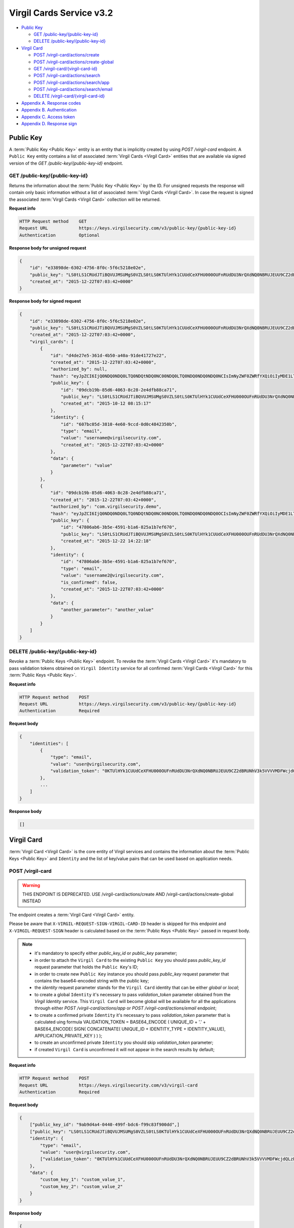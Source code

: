 ##########
Virgil Cards Service v3.2
##########

* `Public Key`_

  * `GET /public-key/{public-key-id}`_
  * `DELETE /public-key/{public-key-id}`_
* `Virgil Card`_

  * `POST /virgil-card/actions/create`_
  * `POST /virgil-card/actions/create-global`_
  * `GET /virgil-card/{virgil-card-id}`_
  * `POST /virgil-card/actions/search`_
  * `POST /virgil-card/actions/search/app`_
  * `POST /virgil-card/actions/search/email`_
  * `DELETE /virgil-card/{virgil-card-id}`_
* `Appendix A. Response codes`_
* `Appendix B. Authentication`_
* `Appendix C. Access token`_
* `Appendix D. Response sign`_

=============
Public Key
=============

A :term:`Public Key <Public Key>` entity is an entity that is implicitly created by using *POST /virgil-card* endpoint. A ``Public Key``
entity contains a list of associated :term:`Virgil Cards <Virgil Card>` entities that are available via signed version of the
*GET /public-key/{public-key-id}* endpoint.

GET /public-key/{public-key-id}
=============

Returns the information about the :term:`Public Key <Public Key>` by the ID. For unsigned requests the response will contain only basic
information without a list of associated :term:`Virgil Cards <Virgil Card>`. In case the request is signed the associated :term:`Virgil Cards <Virgil Card>`
collection will be returned.

**Request info**

.. code::

  HTTP Request method    GET
  Request URL            https://keys.virgilsecurity.com/v3/public-key/{public-key-id}
  Authentication         Optional

**Response body for unsigned request**

.. code:: json

  {
      "id": "e33898de-6302-4756-8f0c-5f6c5218e02e",
      "public_key": "LS0tLS1CRUdJTiBQVUJMSUMgS0VZLS0tLS0KTUlHYk1CUUdCeXFHU000OUFnRUdDU3NrQXdNQ0NBRUJEUU9CZ2dBRUNhV3k5VVVVMDFWcjdQLzExWHpubk0vRAowTi9KODhnY0dMV3pYMGFLaGcxSjdib3B6RGV4b0QwaVl3alFXVUpWcVpJQjRLdFVneG9IcS81c2lybUI2cW1OClNFODNxcTZmbitPSm9qeUpGMytKY1AwTUp1WXRVZnpHbjgvUHlHVkp1TEVHais0NTlKWTRWbzdKb1pnS2hBT24KcWJ3UjRlcTY0citlUEpNcUppMD0KLS0tLS1FTkQgUFVCTElDIEtFWS0tLS0t",
      "created_at": "2015-12-22T07:03:42+0000"
  }

**Response body for signed request**

.. code:: json

  {
      "id": "e33898de-6302-4756-8f0c-5f6c5218e02e",
      "public_key": "LS0tLS1CRUdJTiBQVUJMSUMgS0VZLS0tLS0KTUlHYk1CUUdCeXFHU000OUFnRUdDU3NrQXdNQ0NBRUJEUU9CZ2dBRUNhV3k5VVVVMDFWcjdQLzExWHpubk0vRAowTi9KODhnY0dMV3pYMGFLaGcxSjdib3B6RGV4b0QwaVl3alFXVUpWcVpJQjRLdFVneG9IcS81c2lybUI2cW1OClNFODNxcTZmbitPSm9qeUpGMytKY1AwTUp1WXRVZnpHbjgvUHlHVkp1TEVHais0NTlKWTRWbzdKb1pnS2hBT24KcWJ3UjRlcTY0citlUEpNcUppMD0KLS0tLS1FTkQgUFVCTElDIEtFWS0tLS0t",
      "created_at": "2015-12-22T07:03:42+0000",
      "virgil_cards": [
          {
              "id": "d4de27e5-361d-4b50-a40a-91de41727e22",
              "created_at": "2015-12-22T07:03:42+0000",
              "authorized_by": null,
              "hash": "eyJpZCI6IjQ0NDQ0NDQ0LTQ0NDQtNDQ0NC00NDQ0LTQ0NDQ0NDQ0NDQ0NCIsImNyZWF0ZWRfYXQiOiIyMDE1LTExLTIzIDEzOjA3OjQ0IiwiZGF0YSI6W10sImlzX2NvbmZpcm1lZCI6dHJ1ZSwicHVibGljX2tleV9pZCI6IjIyMjIyMjIyLTIyMjItMjIyMi0yMjIyLTIyMjIyMjIyMjIyMiIsImlkZW50aXR5X2lkIjoiMzMzMzMzMzMtMzMzMy0zMzMzLTMzMzMtMzMzMzMzMzMzMzMzIn0=",
              "public_key": {
                  "id": "09dcb19b-85d6-4063-8c28-2e4dfb88ca71",
                  "public_key": "LS0tLS1CRUdJTiBQVUJMSUMgS0VZLS0tLS0KTUlHYk1CUUdCeXFHU000OUFnRUdDU3NrQXdNQ0NBRUJEUU9CZ2dBRUNhV3k5VVVVMDFWcjdQLzExWHpubk0vRAowTi9KODhnY0dMV3pYMGFLaGcxSjdib3B6RGV4b0QwaVl3alFXVUpWcVpJQjRLdFVneG9IcS81c2lybUI2cW1OClNFODNxcTZmbitPSm9qeUpGMytKY1AwTUp1WXRVZnpHbjgvUHlHVkp1TEVHais0NTlKWTRWbzdKb1pnS2hBT24KcWJ3UjRlcTY0citlUEpNcUppMD0KLS0tLS1FTkQgUFVCTElDIEtFWS0tLS0t",
                  "created_at": "2015-10-12 08:15:17"
              },
              "identity": {
                  "id": "607bc05d-3810-4e60-9ccd-0d0c4842350b",
                  "type": "email",
                  "value": "username@virgilsecurity.com",
                  "created_at": "2015-12-22T07:03:42+0000"
              },
              "data": {
                  "parameter": "value"
              }
          },
          {
              "id": "09dcb19b-85d6-4063-8c28-2e4dfb88ca71",
              "created_at": "2015-12-22T07:03:42+0000",
              "authorized_by": "com.virgilsecurity.demo",
              "hash": "eyJpZCI6IjQ0NDQ0NDQ0LTQ0NDQtNDQ0NC00NDQ0LTQ0NDQ0NDQ0NDQ0OCIsImNyZWF0ZWRfYXQiOiIyMDE1LTExLTIzIDEzOjIyOjE2IiwiZGF0YSI6W10sImlzX2NvbmZpcm1lZCI6dHJ1ZSwicHVibGljX2tleV9pZCI6IjIyMjIyMjIyLTIyMjItMjIyMi0yMjIyLTIyMjIyMjIyMjIyMiIsImlkZW50aXR5X2lkIjoiMzMzMzMzMzMtMzMzMy0zMzMzLTMzMzMtMzMzMzMzMzMzMzM1In0=",
              "public_key": {
                  "id": "47806ab6-3b5e-4591-b1a6-825a1b7ef670",
                  "public_key": "LS0tLS1CRUdJTiBQVUJMSUMgS0VZLS0tLS0KTUlHYk1CUUdCeXFHU000OUFnRUdDU3NrQXdNQ0NBRUJEUU9CZ2dBRUNhV3k5VVVVMDFWcjdQLzExWHpubk0vRAowTi9KODhnY0dMV3pYMGFLaGcxSjdib3B6RGV4b0QwaVl3alFXVUpWcVpJQjRLdFVneG9IcS81c2lybUI2cW1OClNFODNxcTZmbitPSm9qeUpGMytKY1AwTUp1WXRVZnpHbjgvUHlHVkp1TEVHais0NTlKWTRWbzdKb1pnS2hBT24KcWJ3UjRlcTY0citlUEpNcUppMD0KLS0tLS1FTkQgUFVCTElDIEtFWS0tLS0t",
                  "created_at": "2015-12-22 14:22:18"
              },
              "identity": {
                  "id": "47806ab6-3b5e-4591-b1a6-825a1b7ef670",
                  "type": "email",
                  "value": "username2@virgilsecurity.com",
                  "is_confirmed": false,
                  "created_at": "2015-12-22T07:03:42+0000"
              },
              "data": {
                  "another_parameter": "another_value"
              }
          }
      ]
  }

DELETE /public-key/{public-key-id}
=============

Revoke a :term:`Public Keys <Public Key>` endpoint. To revoke the :term:`Virgil Cards <Virgil Card>` it's mandatory to pass validation tokens obtained on
``Virgil Identity`` service for all confirmed :term:`Virgil Cards <Virgil Card>` for this :term:`Public Keys <Public Key>`.

**Request info**

.. code::

  HTTP Request method    POST
  Request URL            https://keys.virgilsecurity.com/v3/public-key/{public-key-id}
  Authentication         Required

**Request body**

.. code::

  {
      "identities": [
          {
              "type": "email",
              "value": "user@virgilsecurity.com",
              "validation_token": "0KTUlHYk1CUUdCeXFHU000OUFnRUdDU3NrQXdNQ0NBRUJEUU9CZ2dBRUNhV3k5VVVVMDFWcjdQLzExWHpubk0vRAowTi9KODhnY0dMV3pYMGFLaGcxSjdib3B6RGV4b0QwaVl3alF"
          },
          ...
      ]
  }

**Response body**

.. code:: json

  []
  
=============
Virgil Card
=============

:term:`Virgil Card <Virgil Card>` is the core entity of Virgil services and contains the information about the :term:`Public Keys <Public Key>` and ``Identity``
and the list of key/value pairs that can be used based on application needs.

POST /virgil-card
=============

.. warning:: THIS ENDPOINT IS DEPRECATED. USE /virgil-card/actions/create AND /virgil-card/actions/create-global INSTEAD

The endpoint creates a :term:`Virgil Card <Virgil Card>` entity.

Please be aware that ``X-VIRGIL-REQUEST-SIGN-VIRGIL-CARD-ID`` header is skipped for this endpoint and
``X-VIRGIL-REQUEST-SIGN`` header is calculated based on the :term:`Public Keys <Public Key>` passed in request body.

.. note::

  - it's mandatory to specify either *public_key_id* or *public_key* parameter;
  - in order to attach the ``Virgil Card`` to the existing ``Public Key`` you should pass *public_key_id* request parameter that holds the ``Public Key``'s ID;
  - in order to create new ``Public Key`` instance you should pass *public_key* request parameter that contains the base64-encoded string with the public key;
  - the *identity* request parameter stands for the ``Virgil Card`` identity that can be either *global* or *local*;
  - to create a global ``Identity`` it's necessary to pass *validation_token* parameter obtained from the *Virgil Identity* service. This ``Virgil Card`` will become global will be available for all the applications through either *POST /virgil-card/actions/app* or *POST /virgil-card/actions/email* endpoint;
  - to create a confirmed private ``Identity`` it's necessary to pass *validation_token* parameter that is calculated uing formula VALIDATION_TOKEN = BASE64_ENCODE ( UNIQUE_ID + '.' + BASE64_ENCODE( SIGN( CONCATENATE( UNIQUE_ID + IDENTITY_TYPE + IDENTITY_VALUE), APPLICATION_PRIVATE_KEY ) ) );
  - to create an unconfirmed private ``Identity`` you should skip *validation_token* parameter;
  - if created ``Virgil Card`` is unconfirmed it will not appear in the search results by default;

**Request info**

.. code::

  HTTP Request method    POST
  Request URL            https://keys.virgilsecurity.com/v3/virgil-card
  Authentication         Required

**Request body**

.. code::

  {
      ["public_key_id": "9ab9d4a4-0440-499f-bdc6-f99c83f900dd",]
      ["public_key": "LS0tLS1CRUdJTiBQVUJMSUMgS0VZLS0tLS0KTUlHYk1CUUdCeXFHU000OUFnRUdDU3NrQXdNQ0NBRUJEUU9CZ2dBRUNhV3k5VVVVMDFWcjdQLzExWHpubk0vRAowTi9KODhnY0dMV3pYMGFLaGcxSjdib3B6RGV4b0QwaVl3alFXVUpWcVpJQjRLdFVneG9IcS81c2lybUI2cW1OClNFODNxcTZmbitPSm9qeUpGMytKY1AwTUp1WXRVZnpHbjgvUHlHVkp1TEVHais0NTlKWTRWbzdKb1pnS2hBT24KcWJ3UjRlcTY0citlUEpNcUppMD0KLS0tLS1FTkQgUFVCTElDIEtFWS0tLS0t",]
      "identity": {
          "type": "email",
          "value": "user@virgilsecurity.com",
          ["validation_token": "0KTUlHYk1CUUdCeXFHU000OUFnRUdDU3NrQXdNQ0NBRUJEUU9CZ2dBRUNhV3k5VVVVMDFWcjdQLzExWHpubk0vRAowTi9KODhnY0dMV3pYMGFLaGcxSjdib3B6RGV4b0QwaVl3alF"]
      },
      "data": {
          "custom_key_1": "custom_value_1",
          "custom_key_2": "custom_value_2"
      }
  }

**Response body**

.. code:: json

  {
      "id": "7ce00bab-4660-4fbf-bf81-4f26d6659424",
      "created_at": "2015-12-22T07:03:42+0000",
      "data": {
          "custom_key_1": "custom_value_1",
          "custom_key_2": "custom_value_2"
      },
      "authorized_by": null,
      "hash": "eyJpZCI6IjdjZTAwYmFiLTQ2NjAtNGZiZi1iZjgxLTRmMjZkNjY1OTQyNCIsImNyZWF0ZWRfYXQiOiIyMDE1LTExLTIzIDE0OjI0OjIxIiwiZGF0YSI6eyJmaXJzdF9uYW1lIjoiYWxleGFuZGVyIiwibGFzdF9uYW1lIjoibWV0ZWlrbyJ9LCJpc19jb25maXJtZWQiOmZhbHNlLCJwdWJsaWNfa2V5X2lkIjoiMjIyMjIyMjItMjIyMi0yMjIyLTIyMjItMjIyMjIyMjIyMjIyIiwiaWRlbnRpdHlfaWQiOiJjY2E2ZDIyNC0xNjE2LTQzN2EtYTlmMi05ZTg3OThjMGFmZTEifQ==",
      "public_key": {
          "id": "22222222-2222-2222-2222-222222222222",
          "public_key": "LS0tLS1CRUdJTiBQVUJMSUMgS0VZLS0tLS0KTUlHYk1CUUdCeXFHU000OUFnRUdDU3NrQXdNQ0NBRUJEUU9CZ2dBRUNhV3k5VVVVMDFWcjdQLzExWHpubk0vRAowTi9KODhnY0dMV3pYMGFLaGcxSjdib3B6RGV4b0QwaVl3alFXVUpWcVpJQjRLdFVneG9IcS81c2lybUI2cW1OClNFODNxcTZmbitPSm9qeUpGMytKY1AwTUp1WXRVZnpHbjgvUHlHVkp1TEVHais0NTlKWTRWbzdKb1pnS2hBT24KcWJ3UjRlcTY0citlUEpNcUppMD0KLS0tLS1FTkQgUFVCTElDIEtFWS0tLS0t",
          "created_at": "2015-11-23 14:24:20"
      },
      "identity": {
          "id": "cca6d224-1616-437a-a9f2-9e8798c0afe1",
          "type": "email",
          "value": "user@virgilsecurity.com",
          "created_at": "2015-12-22T07:03:42+0000"
      }
  }

POST /virgil-card/actions/create
=============

The endpoint creates an local application's :term:`Virgil Card <Virgil Card>` entity.

Please be aware that ``X-VIRGIL-REQUEST-SIGN-VIRGIL-CARD-ID`` header is skipped for this endpoint and
``X-VIRGIL-REQUEST-SIGN`` header is calculated based on the :term:`Public Key <Public Key>` passed in request body.

.. note::

  - it's mandatory to specify either *public_key_id* or *public_key* parameter;
  - in order to attach the ``Virgil Card`` to the existing ``Public Key`` you should pass *public_key_id* request parameter that holds the ``Public Key``'s ID;
  - in order to create new ``Public Key`` instance you should pass *public_key* request parameter that contains the base64-encoded string with the public key;
  - the *identity* request parameter stands for the ``Virgil Card`` identity that must be either *local*;
  - to create a confirmed local ``Identity`` it's necessary to pass *validation_token* parameter that is calculated uing formula VALIDATION_TOKEN = BASE64_ENCODE ( UNIQUE_ID + '.' + BASE64_ENCODE( SIGN( CONCATENATE( UNIQUE_ID + IDENTITY_TYPE + IDENTITY_VALUE), APPLICATION_PRIVATE_KEY ) ) );
  - to create an unconfirmed private ``Identity`` you can skip *validation_token* parameter;
  - if created ``Virgil Card`` is unconfirmed it will not appear in the search results by default;

**Request info**

.. code::

  HTTP Request method    POST
  Request URL            https://keys.virgilsecurity.com/v3/virgil-card/actions/create
  Authentication         Required

**Request body**

.. code::

  {
      ["public_key_id": "9ab9d4a4-0440-499f-bdc6-f99c83f900dd",]
      ["public_key": "LS0tLS1CRUdJTiBQVUJMSUMgS0VZLS0tLS0KTUlHYk1CUUdCeXFHU000OUFnRUdDU3NrQXdNQ0NBRUJEUU9CZ2dBRUNhV3k5VVVVMDFWcjdQLzExWHpubk0vRAowTi9KODhnY0dMV3pYMGFLaGcxSjdib3B6RGV4b0QwaVl3alFXVUpWcVpJQjRLdFVneG9IcS81c2lybUI2cW1OClNFODNxcTZmbitPSm9qeUpGMytKY1AwTUp1WXRVZnpHbjgvUHlHVkp1TEVHais0NTlKWTRWbzdKb1pnS2hBT24KcWJ3UjRlcTY0citlUEpNcUppMD0KLS0tLS1FTkQgUFVCTElDIEtFWS0tLS0t",]
      "identity": {
          "type": "custom",
          "value": "some value",
          ["validation_token": "0KTUlHYk1CUUdCeXFHU000OUFnRUdDU3NrQXdNQ0NBRUJEUU9CZ2dBRUNhV3k5VVVVMDFWcjdQLzExWHpubk0vRAowTi9KODhnY0dMV3pYMGFLaGcxSjdib3B6RGV4b0QwaVl3alF"]
      },
      "data": {
          "custom_key_1": "custom_value_1",
          "custom_key_2": "custom_value_2"
      }
  }

**Response body**

.. code:: json

  {
      "id": "7ce00bab-4660-4fbf-bf81-4f26d6659424",
      "created_at": "2015-12-22T07:03:42+0000",
      "data": {
          "custom_key_1": "custom_value_1",
          "custom_key_2": "custom_value_2"
      },
      "authorized_by": null,
      "hash": "eyJpZCI6IjdjZTAwYmFiLTQ2NjAtNGZiZi1iZjgxLTRmMjZkNjY1OTQyNCIsImNyZWF0ZWRfYXQiOiIyMDE1LTExLTIzIDE0OjI0OjIxIiwiZGF0YSI6eyJmaXJzdF9uYW1lIjoiYWxleGFuZGVyIiwibGFzdF9uYW1lIjoibWV0ZWlrbyJ9LCJpc19jb25maXJtZWQiOmZhbHNlLCJwdWJsaWNfa2V5X2lkIjoiMjIyMjIyMjItMjIyMi0yMjIyLTIyMjItMjIyMjIyMjIyMjIyIiwiaWRlbnRpdHlfaWQiOiJjY2E2ZDIyNC0xNjE2LTQzN2EtYTlmMi05ZTg3OThjMGFmZTEifQ==",
      "public_key": {
          "id": "22222222-2222-2222-2222-222222222222",
          "public_key": "LS0tLS1CRUdJTiBQVUJMSUMgS0VZLS0tLS0KTUlHYk1CUUdCeXFHU000OUFnRUdDU3NrQXdNQ0NBRUJEUU9CZ2dBRUNhV3k5VVVVMDFWcjdQLzExWHpubk0vRAowTi9KODhnY0dMV3pYMGFLaGcxSjdib3B6RGV4b0QwaVl3alFXVUpWcVpJQjRLdFVneG9IcS81c2lybUI2cW1OClNFODNxcTZmbitPSm9qeUpGMytKY1AwTUp1WXRVZnpHbjgvUHlHVkp1TEVHais0NTlKWTRWbzdKb1pnS2hBT24KcWJ3UjRlcTY0citlUEpNcUppMD0KLS0tLS1FTkQgUFVCTElDIEtFWS0tLS0t",
          "created_at": "2015-11-23 14:24:20"
      },
      "identity": {
          "id": "cca6d224-1616-437a-a9f2-9e8798c0afe1",
          "type": "custom",
          "value": "some value",
          "created_at": "2015-12-22T07:03:42+0000"
      }
  }

POST /virgil-card/actions/create-global
=============

The endpoint creates a global :term:`Virgil Card <Virgil Card>` entity.

Please be aware that ``X-VIRGIL-REQUEST-SIGN-VIRGIL-CARD-ID`` header is skipped for this endpoint and
``X-VIRGIL-REQUEST-SIGN`` header is calculated based on the :term:`Public Key <Public Key>` passed in request body.

.. note::

  - it's mandatory to specify either *public_key_id* or *public_key* parameter;
  - in order to attach the ``Virgil Card`` to the existing ``Public Key`` you should pass *public_key_id* request parameter that holds the ``Public Key``'s ID;
  - in order to create new ``Public Key`` instance you should pass *public_key* request parameter that contains the base64-encoded string with the public key;
  - the *identity* request parameter stands for the ``Virgil Card`` identity that is *global* and must be confirmed;
  - it's necessary to pass *validation_token* parameter obtained from the *Virgil Identity* service. This ``Virgil Card`` will become global will be available for all the applications through either *POST /virgil-card/actions/app* or *POST /virgil-card/actions/email* endpoint.

**Request info**

.. code::

  HTTP Request method    POST
  Request URL            https://keys.virgilsecurity.com/v3/virgil-card/action/create-global
  Authentication         Required

**Request body**

.. code::

  {
      ["public_key_id": "9ab9d4a4-0440-499f-bdc6-f99c83f900dd",]
      ["public_key": "LS0tLS1CRUdJTiBQVUJMSUMgS0VZLS0tLS0KTUlHYk1CUUdCeXFHU000OUFnRUdDU3NrQXdNQ0NBRUJEUU9CZ2dBRUNhV3k5VVVVMDFWcjdQLzExWHpubk0vRAowTi9KODhnY0dMV3pYMGFLaGcxSjdib3B6RGV4b0QwaVl3alFXVUpWcVpJQjRLdFVneG9IcS81c2lybUI2cW1OClNFODNxcTZmbitPSm9qeUpGMytKY1AwTUp1WXRVZnpHbjgvUHlHVkp1TEVHais0NTlKWTRWbzdKb1pnS2hBT24KcWJ3UjRlcTY0citlUEpNcUppMD0KLS0tLS1FTkQgUFVCTElDIEtFWS0tLS0t",]
      "identity": {
          "type": "email",
          "value": "user@virgilsecurity.com",
          ["validation_token": "0KTUlHYk1CUUdCeXFHU000OUFnRUdDU3NrQXdNQ0NBRUJEUU9CZ2dBRUNhV3k5VVVVMDFWcjdQLzExWHpubk0vRAowTi9KODhnY0dMV3pYMGFLaGcxSjdib3B6RGV4b0QwaVl3alF"]
      },
      "data": {
          "custom_key_1": "custom_value_1",
          "custom_key_2": "custom_value_2"
      }
  }

**Response body**

.. code:: json

  {
      "id": "7ce00bab-4660-4fbf-bf81-4f26d6659424",
      "created_at": "2015-12-22T07:03:42+0000",
      "data": {
          "custom_key_1": "custom_value_1",
          "custom_key_2": "custom_value_2"
      },
      "authorized_by": null,
      "hash": "eyJpZCI6IjdjZTAwYmFiLTQ2NjAtNGZiZi1iZjgxLTRmMjZkNjY1OTQyNCIsImNyZWF0ZWRfYXQiOiIyMDE1LTExLTIzIDE0OjI0OjIxIiwiZGF0YSI6eyJmaXJzdF9uYW1lIjoiYWxleGFuZGVyIiwibGFzdF9uYW1lIjoibWV0ZWlrbyJ9LCJpc19jb25maXJtZWQiOmZhbHNlLCJwdWJsaWNfa2V5X2lkIjoiMjIyMjIyMjItMjIyMi0yMjIyLTIyMjItMjIyMjIyMjIyMjIyIiwiaWRlbnRpdHlfaWQiOiJjY2E2ZDIyNC0xNjE2LTQzN2EtYTlmMi05ZTg3OThjMGFmZTEifQ==",
      "public_key": {
          "id": "22222222-2222-2222-2222-222222222222",
          "public_key": "LS0tLS1CRUdJTiBQVUJMSUMgS0VZLS0tLS0KTUlHYk1CUUdCeXFHU000OUFnRUdDU3NrQXdNQ0NBRUJEUU9CZ2dBRUNhV3k5VVVVMDFWcjdQLzExWHpubk0vRAowTi9KODhnY0dMV3pYMGFLaGcxSjdib3B6RGV4b0QwaVl3alFXVUpWcVpJQjRLdFVneG9IcS81c2lybUI2cW1OClNFODNxcTZmbitPSm9qeUpGMytKY1AwTUp1WXRVZnpHbjgvUHlHVkp1TEVHais0NTlKWTRWbzdKb1pnS2hBT24KcWJ3UjRlcTY0citlUEpNcUppMD0KLS0tLS1FTkQgUFVCTElDIEtFWS0tLS0t",
          "created_at": "2015-11-23 14:24:20"
      },
      "identity": {
          "id": "cca6d224-1616-437a-a9f2-9e8798c0afe1",
          "type": "email",
          "value": "user@virgilsecurity.com",
          "created_at": "2015-12-22T07:03:42+0000"
      }
  }

GET /virgil-card/{virgil-card-id}
=============

Returns the information about the :term:`Virgil Card <Virgil Card>` by the ID.

**Request info**

.. code::

  HTTP Request method    GET
  Request URL            https://keys.virgilsecurity.com/v3/virgil-card/{virgil-card-id}
  Authentication         Not required

**Response body**

.. code:: json

  {
      "id": "d4de27e5-361d-4b50-a40a-91de41727e22",
      "created_at": "2015-12-22T07:03:42+0000",
      "authorized_by": "com.virgilsecurity.demo",
      "hash": "eyJpZCI6IjQ0NDQ0NDQ0LTQ0NDQtNDQ0NC00NDQ0LTQ0NDQ0NDQ0NDQ0NCIsImNyZWF0ZWRfYXQiOiIyMDE1LTExLTIzIDEzOjA3OjQ0IiwiZGF0YSI6W10sImlzX2NvbmZpcm1lZCI6dHJ1ZSwicHVibGljX2tleV9pZCI6IjIyMjIyMjIyLTIyMjItMjIyMi0yMjIyLTIyMjIyMjIyMjIyMiIsImlkZW50aXR5X2lkIjoiMzMzMzMzMzMtMzMzMy0zMzMzLTMzMzMtMzMzMzMzMzMzMzMzIn0=",
      "public_key": {
          "id": "22222222-2222-2222-2222-222222222222",
          "public_key": "LS0tLS1CRUdJTiBQVUJMSUMgS0VZLS0tLS0KTUlHYk1CUUdCeXFHU000OUFnRUdDU3NrQXdNQ0NBRUJEUU9CZ2dBRUNhV3k5VVVVMDFWcjdQLzExWHpubk0vRAowTi9KODhnY0dMV3pYMGFLaGcxSjdib3B6RGV4b0QwaVl3alFXVUpWcVpJQjRLdFVneG9IcS81c2lybUI2cW1OClNFODNxcTZmbitPSm9qeUpGMytKY1AwTUp1WXRVZnpHbjgvUHlHVkp1TEVHais0NTlKWTRWbzdKb1pnS2hBT24KcWJ3UjRlcTY0citlUEpNcUppMD0KLS0tLS1FTkQgUFVCTElDIEtFWS0tLS0t",
          "created_at": "2015-11-23 14:24:20"
      },
      "identity": {
          "id": "607bc05d-3810-4e60-9ccd-0d0c4842350b",
          "type": "email",
          "value": "username@virgilsecurity.com",
          "created_at": "2015-12-22T07:03:42+0000"
      }
  }

POST /virgil-card/actions/search
=============

Performs the search of a **private** application's :term:`Virgil Cards <Virgil Card>` by search criteria:
- the *value* request parameter is mandatory;
- the *type* request parameter is optional and specifies the type of ``Virgil Card``'s ``Identity``;
- the *include_unauthorized* request parameter specifies whether an unconfirmed ``Virgil Cards`` should be returned.

**Request info**

.. code::

  HTTP Request method    POST
  Request URL            https://keys.virgilsecurity.com/v3/virgil-card/actions/search
  Authentication         Not required

**Request body**

.. code::

  {
      "value": "user@virgilsecurity.com",
      ["type": "email"],
      ["include_unauthorized": "true"]
  }

**Response body**

.. code:: json

  [
      {
          "id": "62b6f34f-ffd7-427f-ba88-8c1b098f42dd",
          "created_at": "2015-12-22T07:03:42+0000",
          "data": {},
          "authorized_by": "com.virgilsecurity.demo",
          "hash": "eyJpZCI6IjQ0NDQ0NDQ0LTQ0NDQtNDQ0NC00NDQ0LTQ0NDQ0NDQ0NDQ0NCIsImNyZWF0ZWRfYXQiOiIyMDE1LTExLTIzIDE1OjMzOjM0IiwiZGF0YSI6W10sImlzX2NvbmZpcm1lZCI6dHJ1ZSwicHVibGljX2tleV9pZCI6IjIyMjIyMjIyLTIyMjItMjIyMi0yMjIyLTIyMjIyMjIyMjIyMiIsImlkZW50aXR5X2lkIjoiMzMzMzMzMzMtMzMzMy0zMzMzLTMzMzMtMzMzMzMzMzMzMzMzIn0=",
          "public_key": {
              "id": "7ccd696c-9b59-491d-aa66-afcd91e0ff44'",
              "public_key": "LS0tLS1CRUdJTiBQVUJMSUMgS0VZLS0tLS0KTUlHYk1CUUdCeXFHU000OUFnRUdDU3NrQXdNQ0NBRUJEUU9CZ2dBRUNhV3k5VVVVMDFWcjdQLzExWHpubk0vRAowTi9KODhnY0dMV3pYMGFLaGcxSjdib3B6RGV4b0QwaVl3alFXVUpWcVpJQjRLdFVneG9IcS81c2lybUI2cW1OClNFODNxcTZmbitPSm9qeUpGMytKY1AwTUp1WXRVZnpHbjgvUHlHVkp1TEVHais0NTlKWTRWbzdKb1pnS2hBT24KcWJ3UjRlcTY0citlUEpNcUppMD0KLS0tLS1FTkQgUFVCTElDIEtFWS0tLS0t",
              "created_at": "2015-12-22T07:03:42+0000"
          },
          "identity": {
              "id": "d646ae1b-decc-4ccb-8918-aa4f755a563d",
              "type": "email",
              "value": "username@virgilsecurity.com",
              "created_at": "2015-12-22T07:03:42+0000"
          }
      }
  ]

POST /virgil-card/actions/search/app
=============

Performs the global search for the applications' :term:`Virgil Cards <Virgil Card>`
- the *value* request parameter is mandatory. It is possible to specify the wildcard for the last term of the value
which allows searching for all the applications inside the organization

**Request info**

.. code::

  HTTP Request method    POST
  Request URL            https://keys.virgilsecurity.com/v3/virgil-card/actions/search/app
  Authentication         Not required

**Request body**

.. code::

 {
     "value": "com.virgilsecurity.*"
 }
 
 or
 
 {
     "value": "com.virgilsecurity.pass"
 }

**Response body**

.. code:: json

 [
     {
         "id": "62b6f34f-ffd7-427f-ba88-8c1b098f42dd",
         "created_at": "2015-12-22T07:03:42+0000",
         "data": {},
         "authorized_by": "com.virgilsecurity.identity",
         "hash": "eyJpZCI6IjQ0NDQ0NDQ0LTQ0NDQtNDQ0NC00NDQ0LTQ0NDQ0NDQ0NDQ0NCIsImNyZWF0ZWRfYXQiOiIyMDE1LTExLTIzIDE1OjMzOjM0IiwiZGF0YSI6W10sImlzX2NvbmZpcm1lZCI6dHJ1ZSwicHVibGljX2tleV9pZCI6IjIyMjIyMjIyLTIyMjItMjIyMi0yMjIyLTIyMjIyMjIyMjIyMiIsImlkZW50aXR5X2lkIjoiMzMzMzMzMzMtMzMzMy0zMzMzLTMzMzMtMzMzMzMzMzMzMzMzIn0=",
         "public_key": {
             "id": "7ccd696c-9b59-491d-aa66-afcd91e0ff44'",
             "public_key": "LS0tLS1CRUdJTiBQVUJMSUMgS0VZLS0tLS0KTUlHYk1CUUdCeXFHU000OUFnRUdDU3NrQXdNQ0NBRUJEUU9CZ2dBRUNhV3k5VVVVMDFWcjdQLzExWHpubk0vRAowTi9KODhnY0dMV3pYMGFLaGcxSjdib3B6RGV4b0QwaVl3alFXVUpWcVpJQjRLdFVneG9IcS81c2lybUI2cW1OClNFODNxcTZmbitPSm9qeUpGMytKY1AwTUp1WXRVZnpHbjgvUHlHVkp1TEVHais0NTlKWTRWbzdKb1pnS2hBT24KcWJ3UjRlcTY0citlUEpNcUppMD0KLS0tLS1FTkQgUFVCTElDIEtFWS0tLS0t",
             "created_at": "2015-12-22T07:03:42+0000"
         },
         "identity": {
             "id": "d646ae1b-decc-4ccb-8918-aa4f755a563d",
             "type": "application",
             "value": "com.virgilsecurity.pass",
             "created_at": "2015-12-22T07:03:42+0000"
         }
     }
 ]

POST /virgil-card/actions/search/email
=============

Performs the global search for the emails' :term:`Virgil Cards <Virgil Card>`
- the *value* request parameter is mandatory.

**Request info**

.. code::

 HTTP Request method    POST
 Request URL            https://keys.virgilsecurity.com/v3/virgil-card/actions/search/email
 Authentication         Not required

**Request body**

.. code::

 {
     "value": "user@virgilsecurity.com"
 }

**Response body**

.. code:: json

 [
     {
         "id": "62b6f34f-ffd7-427f-ba88-8c1b098f42dd",
         "created_at": "2015-12-22T07:03:42+0000",
         "data": {},
         "authorized_by": "com.virgilsecurity.identity",
         "hash": "eyJpZCI6IjQ0NDQ0NDQ0LTQ0NDQtNDQ0NC00NDQ0LTQ0NDQ0NDQ0NDQ0NCIsImNyZWF0ZWRfYXQiOiIyMDE1LTExLTIzIDE1OjMzOjM0IiwiZGF0YSI6W10sImlzX2NvbmZpcm1lZCI6dHJ1ZSwicHVibGljX2tleV9pZCI6IjIyMjIyMjIyLTIyMjItMjIyMi0yMjIyLTIyMjIyMjIyMjIyMiIsImlkZW50aXR5X2lkIjoiMzMzMzMzMzMtMzMzMy0zMzMzLTMzMzMtMzMzMzMzMzMzMzMzIn0=",
         "public_key": {
             "id": "7ccd696c-9b59-491d-aa66-afcd91e0ff44'",
             "public_key": "LS0tLS1CRUdJTiBQVUJMSUMgS0VZLS0tLS0KTUlHYk1CUUdCeXFHU000OUFnRUdDU3NrQXdNQ0NBRUJEUU9CZ2dBRUNhV3k5VVVVMDFWcjdQLzExWHpubk0vRAowTi9KODhnY0dMV3pYMGFLaGcxSjdib3B6RGV4b0QwaVl3alFXVUpWcVpJQjRLdFVneG9IcS81c2lybUI2cW1OClNFODNxcTZmbitPSm9qeUpGMytKY1AwTUp1WXRVZnpHbjgvUHlHVkp1TEVHais0NTlKWTRWbzdKb1pnS2hBT24KcWJ3UjRlcTY0citlUEpNcUppMD0KLS0tLS1FTkQgUFVCTElDIEtFWS0tLS0t",
             "created_at": "2015-12-22T07:03:42+0000"
         },
         "identity": {
             "id": "d646ae1b-decc-4ccb-8918-aa4f755a563d",
             "type": "email",
             "value": "user@virgilsecurity.com",
             "created_at": "2015-12-22T07:03:42+0000"
         }
     }
 ]

DELETE /virgil-card/{virgil-card-id}
=============

Revoke a :term:`Virgil Card <Virgil Card>` endpoint:
*  **identity** parameter is optional. It must be specified only for confirmed `Virgil Card` instances

**Request info**

.. code::

 HTTP Request method    DELETE
 Request URL            https://keys.virgilsecurity.com/v3/virgil-card/{virgil-card-id}
 Authentication         Required

**Request body**

.. code::

 {
     "identity": {
         "type": "email",
         "value": "user@virgilsecurity.com",
         "validation_token": "0KTUlHYk1CUUdCeXFHU000OUFnRUdDU3NrQXdNQ0NBRUJEUU9CZ2dBRUNhV3k5VVVVMDFWcjdQLzExWHpubk0vRAowTi9KODhnY0dMV3pYMGFLaGcxSjdib3B6RGV4b0QwaVl3alF"
     }
 }

**Response body**

.. code:: json

 []

=============
Appendix A. Response codes
=============

**HTTP error codes**
Application uses standard HTTP response codes:

.. code::

 200 - Success
 400 - Request error
 401 - Authentication error
 404 - Entity not found
 405 - Method not allowed
 500 - Server error

Additional information about the error is returned as JSON-object like:

.. code::

 {
     "code": "{error-code}"
 }

**HTTP 500. Server error** status is returned on internal application errors

.. code::

 10000 - Internal application error

**HTTP 401. Auth error** status is returned on authorization errors

.. code::

 20100 - The request ID header was used already
 20101 - The request ID header is invalid
 20200 - The request sing header not found
 20201 - The Virgil Card ID header not specified or incorrect
 20202 - The request sign header is invalid
 20203 - Public Key value is required in request body
 20204 - Public Key value in request body must be base64 encoded value
 20205 - Public Key IDs in URL part and public key for the Virgil Card retrieved from X-VIRGIL-REQUEST-SIGN-VIRGIL-CARD-ID header must match
 20206 - The public key id in the request body is invalid
 20208 - Virgil card ids in url and authentication header must match
 20300 - The Virgil application token was not specified or invalid
 20301 - The Virgil statistics application error

**HTTP 400. Request error** status is returned on request data validation errors

.. code::

 30000 - JSON specified as a request body is invalid
 30100 - Public Key ID is invalid
 30101 - Public key length invalid
 30102 - Public key must be base64-encoded string
 30202 - Email value specified for the email identity is invalid
 30204 - Application value specified for the application identity is invalid
 30205 - Custom identity validation failed
 30303 - Virgil Card's data parameters must be strings
 30304 - Virgil Card's data parameter must be a dictionary of strings
 30305 - Virgil Card custom data entry value length validation failed
 31000 - Value search parameter is mandatory
 31010 - Search value parameter is mandatory for the global search
 31030 - Identity validation token is invalid
 31040 - Virgil Card revocation parameters do not match Virgil Card's identity
 31050 - Virgil Identity service error
 31051 - Custom identity's validation token is incorrect
 31052 - Custom identity's unique id was used alreaady
 31053 - Custom identity's validation token is malformed
 31060 - Identities parameter is invalid
 31070 - Identity validation failed

=============
Appendix B. Authentication
=============

In order to authenticate a user the API expects a valid set of HTTP headers:
``X-VIRGIL-REQUEST-ID``, ``X-VIRGIL-REQUEST-SIGN`` and ``X-VIRGIL-REQUEST-SIGN-VIRGIL-CARD-ID``. These headers
must be set on each request to endpoints with authorization marked as **REQUIRED**:

.. code::

 POST /v3/virgil-card/{virgil-card-id}/actions/unsign
 Host: keys.virgilsecurity.com
 X-VIRGIL-REQUEST-ID: 6cfe1068-4fbc-4921-942b-c92ce0805334
 X-VIRGIL-REQUEST-SIGN-VIRGIL-CARD-ID: 3a768eea-cbda-4926-a82d-831cb89092aa 
 X-VIRGIL-REQUEST-SIGN: MIG5DAZTSEEyNTYEgYgwgYUCQQCJLqIZilQM6MT+UpBbrMkuvIW5Nj0hRwu5kH1PjocYhlBffillHnC/rw+BMsU0qiV0ZXRKKwrMRhbgVoUdVygkAkBm2QCQf88honRdxp5+Vr5HE7XbqAlUYuYlMmSHSsdXtF4M3Q7/oFgwJRxr0Yb4XFllZbm5Qf57YlGJ41KXXt7xDCRmYzAxM2ZmZS0yYjViLTRjMDQtZmQzNC1jMTM5ZThkY2Y3Yjg=

A request uniqueness header along with a request body gets signed on the client side using user’s private key and this
digest will be used as a ``X-VIRGIL-REQUEST-SIGN`` header. In order to verify the data fingerprint, additional header
``X-VIRGIL-REQUEST-SIGN-VIRGIL-CARD-ID`` must contain the **ID** of the :term:`Virgil Card <Virgil Card>` used to sign the data.
Later on, these headers are used to make sure the request body specified is unchanged and came from the valid client.

Client Authentication calculation
=============

The **X-VIRGIL-REQUEST-SIGN** hash is calculated on client side according to these rules:

.. code::

 REQUEST_TEXT = X-VIRGIL-REQUEST-ID + REQUEST_BODY_TEXT
 SIGN = VirgilSigner::sign(REQUEST_TEXT, PRIVATE_KEY, PRIVATE_KEY_PWD)
 SIGNED-DIGEST = base64_encode(SIGN->toAsn1())

* **REQUEST_TEXT** - the concatenation of the REQUEST_BODY_TEXT and X-VIRGIL-REQUEST-ID header
* **REQUEST_BODY_TEXT** - the text representation of the request body to be sent to API
* **VirgilSigner::sign** - Virgil Seсurity Library method to sign the data
* **PRIVATE_KEY**, **PRIVATE_KEY_PWD** - private key / password pair for the user's certificate

Authentication hash cardinality
=============

In order to provide good authentication headers cardinality and to prevent cases when the authorization headers for the
resource become static, we need to add a special header that holds the request ID. This header's value must be a
``uuid`` value and passed as **X-VIRGIL-REQUEST-ID** header.
All IDs used in authorized requests got stored in the database and are valid only once. The request will be returned
with a **401 Auth Error** HTTP status on each further request with an already used ID.

=============
Appendix C. Access token
=============

The access token header **X-VIRGIL-ACCESS-TOKEN** is mandatory for each API call. The access token can be retrieved for
each application on https://virgilsecurity.com/account/signup.

.. code::

 X-VIRGIL-ACCESS-TOKEN: { YOUR_APPLICATION_TOKEN }

=============
Appendix D. Response sign
=============

Every service response contains two additional headers:

- ``X-VIRGIL-RESPONSE-ID`` - an ID that is randomly generated for every response
- ``X-VIRGIL-RESPONSE-SIGN`` - a signature of the response that is calculated as shown below and can be used to make sure that the response comes from a valid ``Virgil Keys`` instance

.. code::

 RESPONSE_TEXT = X-VIRGIL-RESPONSE-ID + RESPONSE_BODY_TEXT
 SIGN = VirgilSigner::sign(RESPONSE_TEXT, PRIVATE_KEY)
 X-VIRGIL-RESPONSE-SIGN = base64_encode(SIGN)
